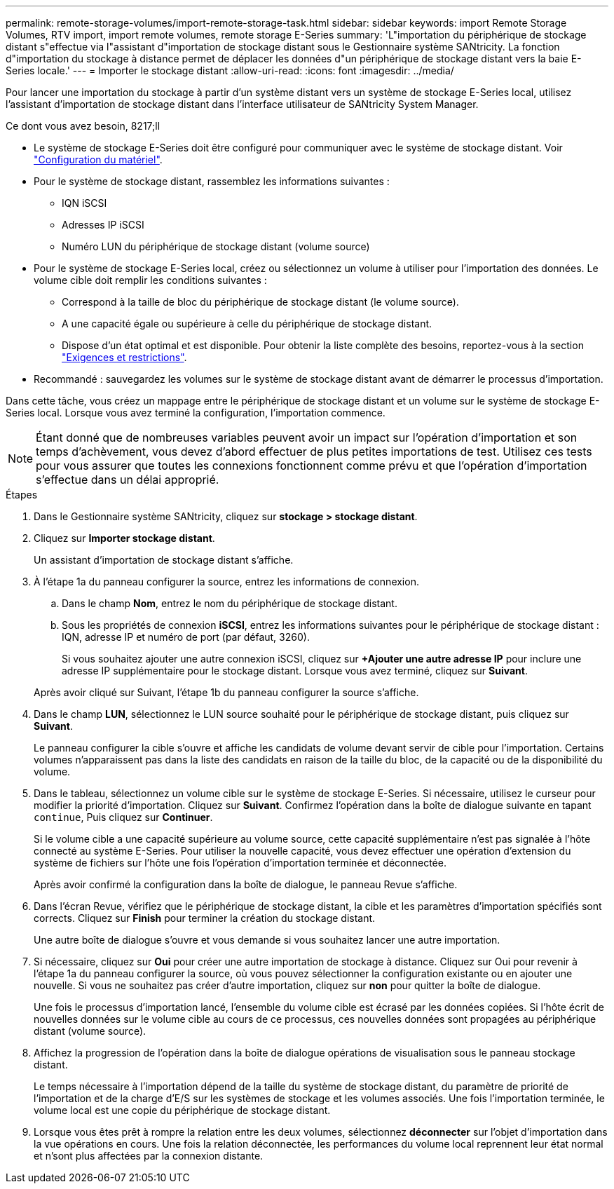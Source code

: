 ---
permalink: remote-storage-volumes/import-remote-storage-task.html 
sidebar: sidebar 
keywords: import Remote Storage Volumes, RTV import, import remote volumes, remote storage E-Series 
summary: 'L"importation du périphérique de stockage distant s"effectue via l"assistant d"importation de stockage distant sous le Gestionnaire système SANtricity. La fonction d"importation du stockage à distance permet de déplacer les données d"un périphérique de stockage distant vers la baie E-Series locale.' 
---
= Importer le stockage distant
:allow-uri-read: 
:icons: font
:imagesdir: ../media/


[role="lead"]
Pour lancer une importation du stockage à partir d'un système distant vers un système de stockage E-Series local, utilisez l'assistant d'importation de stockage distant dans l'interface utilisateur de SANtricity System Manager.

.Ce dont vous avez besoin, 8217;ll
* Le système de stockage E-Series doit être configuré pour communiquer avec le système de stockage distant. Voir link:setup-remote-volumes-concept.html["Configuration du matériel"].
* Pour le système de stockage distant, rassemblez les informations suivantes :
+
** IQN iSCSI
** Adresses IP iSCSI
** Numéro LUN du périphérique de stockage distant (volume source)


* Pour le système de stockage E-Series local, créez ou sélectionnez un volume à utiliser pour l'importation des données. Le volume cible doit remplir les conditions suivantes :
+
** Correspond à la taille de bloc du périphérique de stockage distant (le volume source).
** A une capacité égale ou supérieure à celle du périphérique de stockage distant.
** Dispose d'un état optimal et est disponible. Pour obtenir la liste complète des besoins, reportez-vous à la section link:system-reqs-concept.html["Exigences et restrictions"].


* Recommandé : sauvegardez les volumes sur le système de stockage distant avant de démarrer le processus d'importation.


Dans cette tâche, vous créez un mappage entre le périphérique de stockage distant et un volume sur le système de stockage E-Series local. Lorsque vous avez terminé la configuration, l'importation commence.


NOTE: Étant donné que de nombreuses variables peuvent avoir un impact sur l'opération d'importation et son temps d'achèvement, vous devez d'abord effectuer de plus petites importations de test. Utilisez ces tests pour vous assurer que toutes les connexions fonctionnent comme prévu et que l'opération d'importation s'effectue dans un délai approprié.

.Étapes
. Dans le Gestionnaire système SANtricity, cliquez sur *stockage > stockage distant*.
. Cliquez sur *Importer stockage distant*.
+
Un assistant d'importation de stockage distant s'affiche.

. À l'étape 1a du panneau configurer la source, entrez les informations de connexion.
+
.. Dans le champ *Nom*, entrez le nom du périphérique de stockage distant.
.. Sous les propriétés de connexion *iSCSI*, entrez les informations suivantes pour le périphérique de stockage distant : IQN, adresse IP et numéro de port (par défaut, 3260).
+
Si vous souhaitez ajouter une autre connexion iSCSI, cliquez sur *+Ajouter une autre adresse IP* pour inclure une adresse IP supplémentaire pour le stockage distant. Lorsque vous avez terminé, cliquez sur *Suivant*.

+
Après avoir cliqué sur Suivant, l'étape 1b du panneau configurer la source s'affiche.



. Dans le champ *LUN*, sélectionnez le LUN source souhaité pour le périphérique de stockage distant, puis cliquez sur *Suivant*.
+
Le panneau configurer la cible s'ouvre et affiche les candidats de volume devant servir de cible pour l'importation. Certains volumes n'apparaissent pas dans la liste des candidats en raison de la taille du bloc, de la capacité ou de la disponibilité du volume.

. Dans le tableau, sélectionnez un volume cible sur le système de stockage E-Series. Si nécessaire, utilisez le curseur pour modifier la priorité d'importation. Cliquez sur *Suivant*. Confirmez l'opération dans la boîte de dialogue suivante en tapant `continue`, Puis cliquez sur *Continuer*.
+
Si le volume cible a une capacité supérieure au volume source, cette capacité supplémentaire n'est pas signalée à l'hôte connecté au système E-Series. Pour utiliser la nouvelle capacité, vous devez effectuer une opération d'extension du système de fichiers sur l'hôte une fois l'opération d'importation terminée et déconnectée.

+
Après avoir confirmé la configuration dans la boîte de dialogue, le panneau Revue s'affiche.

. Dans l'écran Revue, vérifiez que le périphérique de stockage distant, la cible et les paramètres d'importation spécifiés sont corrects. Cliquez sur *Finish* pour terminer la création du stockage distant.
+
Une autre boîte de dialogue s'ouvre et vous demande si vous souhaitez lancer une autre importation.

. Si nécessaire, cliquez sur *Oui* pour créer une autre importation de stockage à distance. Cliquez sur Oui pour revenir à l'étape 1a du panneau configurer la source, où vous pouvez sélectionner la configuration existante ou en ajouter une nouvelle. Si vous ne souhaitez pas créer d'autre importation, cliquez sur *non* pour quitter la boîte de dialogue.
+
Une fois le processus d'importation lancé, l'ensemble du volume cible est écrasé par les données copiées. Si l'hôte écrit de nouvelles données sur le volume cible au cours de ce processus, ces nouvelles données sont propagées au périphérique distant (volume source).

. Affichez la progression de l'opération dans la boîte de dialogue opérations de visualisation sous le panneau stockage distant.
+
Le temps nécessaire à l'importation dépend de la taille du système de stockage distant, du paramètre de priorité de l'importation et de la charge d'E/S sur les systèmes de stockage et les volumes associés. Une fois l'importation terminée, le volume local est une copie du périphérique de stockage distant.

. Lorsque vous êtes prêt à rompre la relation entre les deux volumes, sélectionnez *déconnecter* sur l'objet d'importation dans la vue opérations en cours. Une fois la relation déconnectée, les performances du volume local reprennent leur état normal et n'sont plus affectées par la connexion distante.

